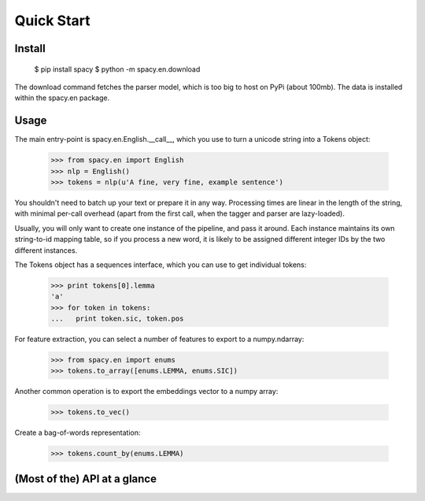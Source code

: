 Quick Start
===========


Install
-------

    $ pip install spacy
    $ python -m spacy.en.download

The download command fetches the parser model, which is too big to host on PyPi
(about 100mb).  The data is installed within the spacy.en package.

Usage
-----

The main entry-point is spacy.en.English.__call__, which you use to turn
a unicode string into a Tokens object:

    >>> from spacy.en import English
    >>> nlp = English()
    >>> tokens = nlp(u'A fine, very fine, example sentence')

You shouldn't need to batch up your text or prepare it in any way.
Processing times are linear in the length of the string, with minimal per-call
overhead (apart from the first call, when the tagger and parser are lazy-loaded).

Usually, you will only want to create one instance of the pipeline, and pass it
around.  Each instance maintains its own string-to-id mapping table, so if you
process a new word, it is likely to be assigned different integer IDs by the
two different instances.

The Tokens object has a sequences interface, which you can use to get
individual tokens:

   >>> print tokens[0].lemma
   'a'
   >>> for token in tokens:
   ...   print token.sic, token.pos

For feature extraction, you can select a number of features to export to
a numpy.ndarray:

    >>> from spacy.en import enums
    >>> tokens.to_array([enums.LEMMA, enums.SIC])

Another common operation is to export the embeddings vector to a numpy array:

    >>> tokens.to_vec()

Create a bag-of-words representation:

    >>> tokens.count_by(enums.LEMMA)



(Most of the) API at a glance
-----------------------------

.. py:class:: spacy.en.English(self, data_dir=join(dirname(__file__), 'data'))

  .. py:method:: __call__(self, text: unicode, tag=True, parse=False) --> Tokens 

.. py:class:: spacy.tokens.Tokens via English.__call__

  .. py:method:: __getitem__(self, i) --> Token

  .. py:method:: __iter__(self) --> Iterator[Token]

  .. py:method:: to_array(self, attr_ids: List[int]) --> numpy.ndarray[ndim=2, dtype=int32]

  .. py:method:: count_by(self, attr_id: int) --> Dict[int, int]

.. py:class:: spacy.tokens.Token via Tokens.__iter__, Tokens.__getitem__

  .. py:method:: __unicode__(self) --> unicode

  .. py:method:: __len__(self) --> int

  .. py:method:: nbor(self, i=1) --> Token
  
  .. py:method:: child(self, i=1) --> Token
  
  .. py:method:: sibling(self, i=1) --> Token

  .. py:method:: check_flag(self, attr_id: int) --> bool
  
  

  .. py:attribute:: cluster: int

  .. py:attribute:: string: unicode
  
  .. py:attribute:: string: unicode

  .. py:attribute:: lemma: unicode
  
  .. py:attribute:: dep_tag: unicode
  
  .. py:attribute:: pos: unicode
  
  .. py:attribute:: fine_pos: unicode
  
  .. py:attribute:: sic: unicode
  
  .. py:attribute:: head: Token



